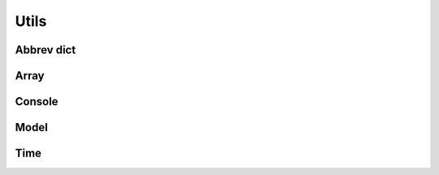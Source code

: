 Utils
======

Abbrev dict
-----------
.. jl:autofile:: src/utils/abbrev_dict.jl

Array
-----
.. jl:autofile:: src/utils/array.jl

Console
--------
.. jl:autofile:: src/utils/console.jl

Model
-----
.. jl:autofile:: src/utils/model.jl

Time
----
.. jl:autofile:: src/utils/time.jl

